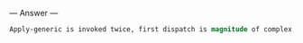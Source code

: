 
--- Answer ---

#+BEGIN_SRC scheme
Apply-generic is invoked twice, first dispatch is magnitude of complex, second is magnitude of rectangular.
#+END_SRC
